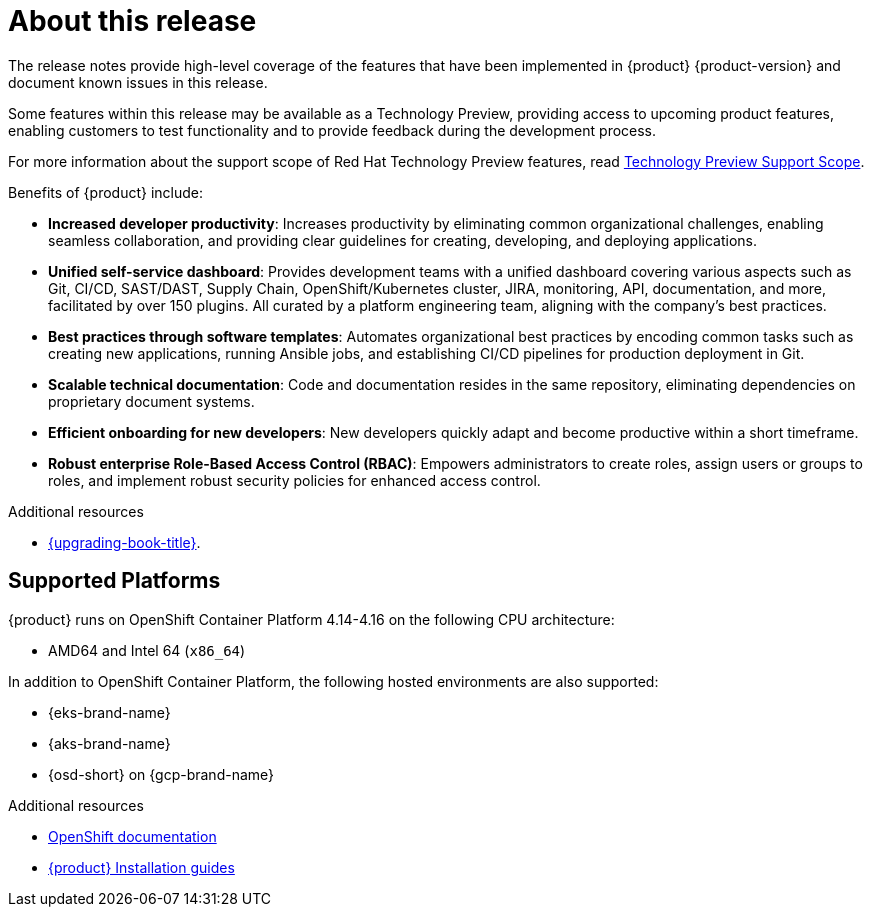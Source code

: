 [id='con-release-notes-overview_{context}']
= About this release

The release notes provide high-level coverage of the features that have been implemented in {product} {product-version} and document known issues in this release.

Some features within this release may be available as a Technology Preview, providing access to upcoming product features, enabling customers to test functionality and to provide feedback during the development process.

For more information about the support scope of Red Hat Technology Preview features, read https://access.redhat.com/support/offerings/techpreview[Technology Preview Support Scope].

Benefits of {product} include:

* *Increased developer productivity*: Increases productivity by eliminating common organizational challenges, enabling seamless collaboration, and providing clear guidelines for creating, developing, and deploying applications.
* *Unified self-service dashboard*: Provides development teams with a unified dashboard covering various aspects such as Git, CI/CD, SAST/DAST, Supply Chain, OpenShift/Kubernetes cluster, JIRA, monitoring, API, documentation, and more, facilitated by over 150 plugins. All curated by a platform engineering team, aligning with the company's best practices.
* *Best practices through software templates*: Automates organizational best practices by encoding common tasks such as creating new applications, running Ansible jobs, and establishing CI/CD pipelines for production deployment in Git.
* *Scalable technical documentation*: Code and documentation resides in the same repository, eliminating dependencies on proprietary document systems.
* *Efficient onboarding for new developers*: New developers quickly adapt and become productive within a short timeframe.
* *Robust enterprise Role-Based Access Control (RBAC)*: Empowers administrators to create roles, assign users or groups to roles, and implement robust security policies for enhanced access control.

.Additional resources

* link:{upgrading-book-url}[{upgrading-book-title}].

== Supported Platforms

{product} runs on OpenShift Container Platform 4.14-4.16 on the following CPU architecture:

* AMD64 and Intel 64 (`x86_64`)

In addition to OpenShift Container Platform, the following hosted environments are also supported:

* {eks-brand-name}
* {aks-brand-name}
* {osd-short} on {gcp-brand-name}

.Additional resources

* link:https://docs.redhat.com/en/documentation/openshift_container_platform[OpenShift documentation]
* link:https://docs.redhat.com/en/documentation/red_hat_developer_hub/1.3#Install%20and%20Upgrade[{product} Installation guides]


